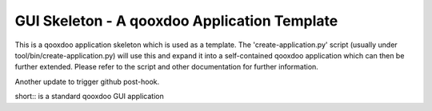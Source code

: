 GUI Skeleton - A qooxdoo Application Template
=============================================

This is a qooxdoo application skeleton which is used as a template. The 
'create-application.py' script (usually under tool/bin/create-application.py)
will use this and expand it into a self-contained qooxdoo application which 
can then be further extended. Please refer to the script and other documentation
for further information.

Another update to trigger github post-hook.

short:: is a standard qooxdoo GUI application
